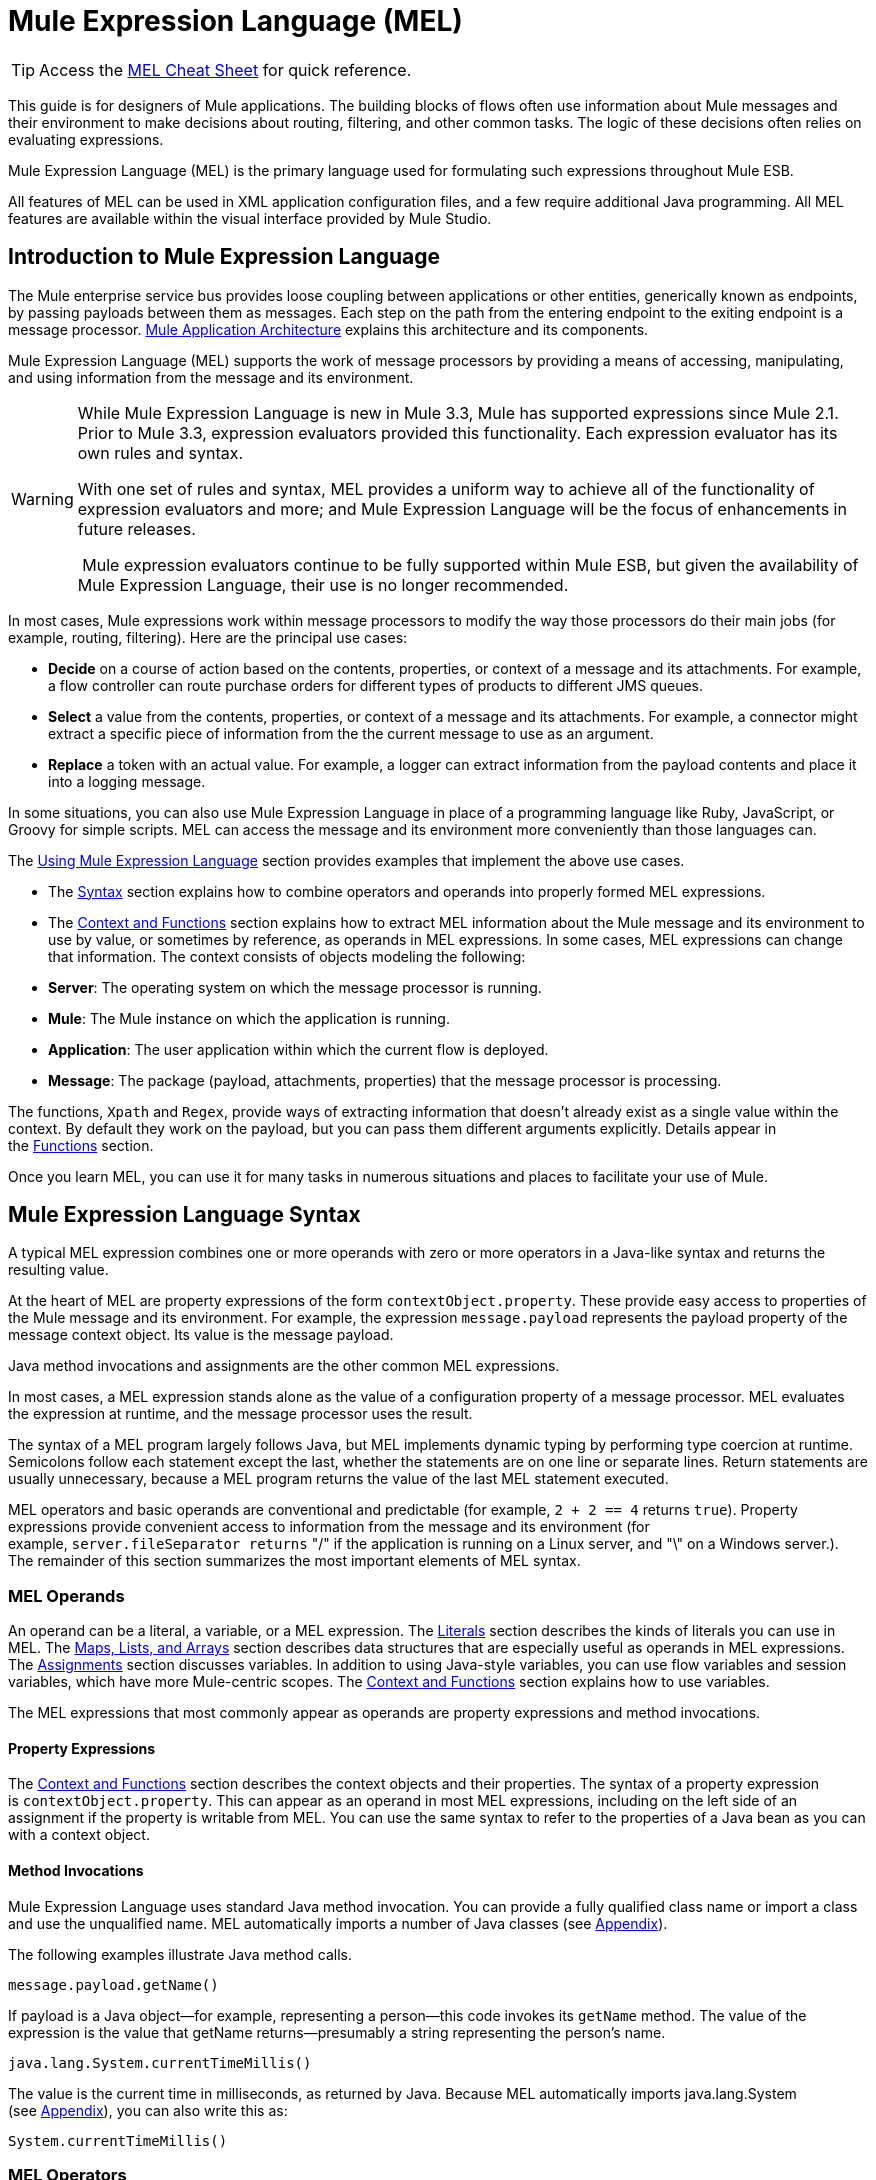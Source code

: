 = Mule Expression Language (MEL)

[TIP]
Access the link:/docs/display/33X/MEL+Cheat+Sheet[MEL Cheat Sheet] for quick reference.

This guide is for designers of Mule applications. The building blocks of flows often use information about Mule messages and their environment to make decisions about routing, filtering, and other common tasks. The logic of these decisions often relies on evaluating expressions.

Mule Expression Language (MEL) is the primary language used for formulating such expressions throughout Mule ESB.

All features of MEL can be used in XML application configuration files, and a few require additional Java programming. All MEL features are available within the visual interface provided by Mule Studio.

== Introduction to Mule Expression Language

The Mule enterprise service bus provides loose coupling between applications or other entities, generically known as endpoints, by passing payloads between them as messages. Each step on the path from the entering endpoint to the exiting endpoint is a message processor. link:/docs/display/33X/Mule+Application+Architecture[Mule Application Architecture] explains this architecture and its components.

Mule Expression Language (MEL) supports the work of message processors by providing a means of accessing, manipulating, and using information from the message and its environment.

[WARNING]
====
While Mule Expression Language is new in Mule 3.3, Mule has supported expressions since Mule 2.1. Prior to Mule 3.3, expression evaluators provided this functionality. Each expression evaluator has its own rules and syntax.

With one set of rules and syntax, MEL provides a uniform way to achieve all of the functionality of expression evaluators and more; and Mule Expression Language will be the focus of enhancements in future releases.

 Mule expression evaluators continue to be fully supported within Mule ESB, but given the availability of Mule Expression Language, their use is no longer recommended.
====

In most cases, Mule expressions work within message processors to modify the way those processors do their main jobs (for example, routing, filtering). Here are the principal use cases:

* *Decide* on a course of action based on the contents, properties, or context of a message and its attachments. For example, a flow controller can route purchase orders for different types of products to different JMS queues.
* *Select* a value from the contents, properties, or context of a message and its attachments. For example, a connector might extract a specific piece of information from the the current message to use as an argument.
* *Replace* a token with an actual value. For example, a logger can extract information from the payload contents and place it into a logging message.

In some situations, you can also use Mule Expression Language in place of a programming language like Ruby, JavaScript, or Groovy for simple scripts. MEL can access the message and its environment more conveniently than those languages can.

The link:#MuleExpressionLanguageMEL-UsingMEL[Using Mule Expression Language] section provides examples that implement the above use cases.

* The link:#MuleExpressionLanguageMEL-Syntax[Syntax] section explains how to combine operators and operands into properly formed MEL expressions.
* The link:#MuleExpressionLanguageMEL-ContextandFunctions[Context and Functions] section explains how to extract MEL information about the Mule message and its environment to use by value, or sometimes by reference, as operands in MEL expressions. In some cases, MEL expressions can change that information. The context consists of objects modeling the following:
* *Server*: The operating system on which the message processor is running.
* *Mule*: The Mule instance on which the application is running.
* *Application*: The user application within which the current flow is deployed.
* *Message*: The package (payload, attachments, properties) that the message processor is processing.

The functions, `Xpath` and `Regex`, provide ways of extracting information that doesn’t already exist as a single value within the context. By default they work on the payload, but you can pass them different arguments explicitly. Details appear in the link:#MuleExpressionLanguageMEL-ContextandFunctions[Functions] section.

Once you learn MEL, you can use it for many tasks in numerous situations and places to facilitate your use of Mule.

== Mule Expression Language Syntax

A typical MEL expression combines one or more operands with zero or more operators in a Java-like syntax and returns the resulting value.

At the heart of MEL are property expressions of the form `contextObject.property`. These provide easy access to properties of the Mule message and its environment. For example, the expression `message.payload` represents the payload property of the message context object. Its value is the message payload.

Java method invocations and assignments are the other common MEL expressions.

In most cases, a MEL expression stands alone as the value of a configuration property of a message processor. MEL evaluates the expression at runtime, and the message processor uses the result.

The syntax of a MEL program largely follows Java, but MEL implements dynamic typing by performing type coercion at runtime. Semicolons follow each statement except the last, whether the statements are on one line or separate lines. Return statements are usually unnecessary, because a MEL program returns the value of the last MEL statement executed.

MEL operators and basic operands are conventional and predictable (for example, `2 + 2 == 4` returns `true`). Property expressions provide convenient access to information from the message and its environment (for example, `server.fileSeparator returns` "/" if the application is running on a Linux server, and "\" on a Windows server.). The remainder of this section summarizes the most important elements of MEL syntax.

=== MEL Operands

An operand can be a literal, a variable, or a MEL expression. The link:#MuleExpressionLanguageMEL-Literals[Literals] section describes the kinds of literals you can use in MEL. The link:#MuleExpressionLanguageMEL-Maps,Lists,andArrays[Maps, Lists, and Arrays] section describes data structures that are especially useful as operands in MEL expressions. The link:#MuleExpressionLanguageMEL-Assignments[Assignments] section discusses variables. In addition to using Java-style variables, you can use flow variables and session variables, which have more Mule-centric scopes. The link:#MuleExpressionLanguageMEL-ContextandFunctions[Context and Functions] section explains how to use variables.

The MEL expressions that most commonly appear as operands are property expressions and method invocations.

==== Property Expressions

The link:#MuleExpressionLanguageMEL-ContextandFunctions[Context and Functions] section describes the context objects and their properties. The syntax of a property expression is `contextObject.property`. This can appear as an operand in most MEL expressions, including on the left side of an assignment if the property is writable from MEL. You can use the same syntax to refer to the properties of a Java bean as you can with a context object.

==== Method Invocations

Mule Expression Language uses standard Java method invocation. You can provide a fully qualified class name or import a class and use the unqualified name. MEL automatically imports a number of Java classes (see link:#MuleExpressionLanguageMEL-Appendix[Appendix]).

The following examples illustrate Java method calls.

`message.payload.getName()`

If payload is a Java object—for example, representing a person—this code invokes its `getName` method. The value of the expression is the value that getName returns—presumably a string representing the person’s name.

`java.lang.System.currentTimeMillis()`

The value is the current time in milliseconds, as returned by Java. Because MEL automatically imports java.lang.System (see link:#MuleExpressionLanguageMEL-Appendix[Appendix]), you can also write this as:

`System.currentTimeMillis()`

=== MEL Operators

MEL operators follow standard Java syntax, but operands are always by value, not by reference. For example, "A" == ' A ' evaluates to true, whereas the same expression evaluates to false in Java.

==== Arithmetic Operators

[width="100%",cols="34%,33%,33%",options="header",]
|===
|*Symbol* |*Definition* |*Example/Value*
|*+* |Plus. For numbers, the value is the sum of the values of the operands. For strings, the value is the string formed by concatenating the values of the operands. |`2 + 4  6  'fu' + 'bar'  The String "fubar"`
|*-* |Minus. The value is the value of the first operand minus the value of the second. |`2 - 4  -2`
|*/* |Over. The value is the value of the first operand divided by the value of the second. |`2 / 4  0.5`
|*** |Times. The value is the product of the values of the operands. |`2 * 4  8`
|*%* |Modulo. The value is the remainder after dividing the value of the first operand by the value of the second. |`9 % 4  1`
|===

==== Comparison Operators

[width="100%",cols="34%,33%,33%",options="header",]
|===
|*Symbol* |*Definition* |*Example/Value*
|*==* |Equal. True if and only if (iff) the values of the operands are equal. |`'A' == 'A'  true`
|*!=* |Not equal. True iff the values of the operands are unequal. |`'A' != 'B'  true`
|*>* |Greater than. True iff the value on the left is greater than the value on the right. |`7 > 5  true`
|*<* |Less than. True iff the value on the left is less than the value on the right |`5 < 5  false`
|*>=* |Greater than or equal. True iff the value on the left is greater than or equal to the value on the right. |`5 >= 7  false`
|*<=* |Less than or equal. True iff the value on the left is less than or equal to the value on the right. |`5 <= 5  true`
|*contains* |Contains. True iff the string on the right is a substring of the string on the left. |`'fubar' contains 'bar'  true`
|*is, +
 instance of* |Is an instance of. True iff the object on the left is an instance of the class on the right. |`'fubar' is String  true`
|*strsim* |Degree of similarity. The value of the expression is a number between 0 and 1 representing the degree of similarity between the two string arguments. |`'foo' strsim 'foo'  1.0  ‘foobar’ strsim ‘foo’  0.5`
|*soundslike* |Sounds like. True iff the two string arguments sound alike according to a Soundex comparison. |`'Robert' soundslike 'Rupert'  true`
|===

==== Logical Operators

[width="100%",cols="34%,33%,33%",options="header",]
|===
|*Symbol* |*Definition* |*Example/Value*
|*&&* |Logical AND. True iff both operands are true. (Don’t use *and*) |`(a == b) && (c != d)  true iff a =b and c ≠ d`
||Logical OR. True iff at least one operand is true. |`true anything` +
 Always `true`
|*or* |Chained OR. Scans left to right and returns the value of the first non-empty item |`false or '' or ' ' or 'dog'` +
 The String "`dog`"
|===

=== MEL Assignments

An assignment is a MEL expression consisting of an identifier representing a mutable object to the left of an equal sign and a MEL expression to the right of the equal sign. For example,

`message.payload = 'fu'`

sets the payload of the current message to the string "`fu`". The link:#MuleExpressionLanguageMEL-ContextandFunctions[Context and Functions] section describes which elements of the message and its environment you can set with a MEL assignment.

MEL determines types dynamically, so declaring the type of a variable is optional. For example if, with no prior declarations, you write

`number = 1; number == '1'`

MEL assigns the expression the value true.

You can cast values to specific types. For example if you write

`number = (String)1; number is String`

MEL returns the value `true` for this expression.

=== MEL Literals

Literals in MEL can be strings, numbers, Boolean values, types, and nulls. The link:#MuleExpressionLanguageMEL-Maps,Lists,andArrays[Maps, Lists, and Arrays] section shows how you can provide data structures as literals as well.

==== Numeric Literals

Numeric literals are integers and floating point numbers, with the same ranges of values as the underlying Java system.

Integers are assumed to be decimal unless they begin with 0. An integer consisting of 0 followed by digits ranging from 0 to 7 is interpreted as octal. An integer starting with 0x followed by digits ranging from 0 to 9 or letters ranging from a to f is interpreted as hexadecimal. An integer ending in an uppercase I is interpreted as a BigInteger.

MEL recognizes floating point numbers by the presence of a decimal point. Floating point numbers can optionally have suffixes of d, f, or B to represent double, float, or BigDecimal.

The following are examples of numeric literals: 255, 0377, 0xff (all represent 255); 3.14159, 3.14159f, 3.14159265358979d (all represent pi).

Literals that include alphabetic characters are case sensitive.

==== String Literals

String literals are sequences of characters enclosed in single quotes.

[WARNING]
You cannot use double quotes to express String literals as you can in Java, because MEL expressions appear within double quotes in configuration files.

Within String literals you can use the following escape sequences to represent non-printable characters, Unicode characters, and the escape character.

[width="100%",cols="50%,50%",options="header",]
|===
|*Escape Sequence* |*Represents*
|\ \ |\
|\n |Newline character
|\r |Return character
|\xxx |ASCII character represented by the octal number xxx
|\uyyyy |Unicode character represented by the hexadecimal number yyyy
|===

==== Boolean Literals

Boolean literals are the values `true` and `false`. These are case sensitive.

==== Null Literals

A null literal takes the form `null` or `nil`. These are case sensitive.

==== Type Literals

You can refer to any Java class by its fully qualified name or if it is one of the classes in the link:#MuleExpressionLanguageMEL-Appendix[appendix], by its unqualified name. References use the same dot notation as in Java, except that you must use $ rather than a dot to refer to a nested class.

=== MEL Key/Value Maps, Lists, and Arrays

Maps are important in Mule Expression Language because much of the context you can work with comes in the form of maps.

Mule Expression Language uses a convenient syntax for maps and other data structures. It begins with map literals, and there is also a convenient way to access items in maps.

==== Map, List, and Array Literals

MEL provides a streamlined way to access map data. 

Rather than constructing a map with a new statement, and then using its put method to populate it, you can simply write the following:

`[key1 : value1, key2 : value2, . . .]`

and use this literal form wherever you would otherwise use a map by name, including as a method argument.

You can use similar literal forms for lists `({item1, item2, . . .})` and arrays `([item1, item2, . . .])`.

Arrays in Java must specify the type of their contents, but in MEL they are untyped. MEL supplies the correct type when you use them – either by determining it at compile time or coercing the array to the correct type at run time.

==== Referring to Map Data

MEL provides a simpler way to refer to map items than `java.util.Map` provides. For example, Mule associates a map containing properties set by the inbound endpoint processor with each message. You can refer to this map as `message.inboundProperties`.

For example, to retrieve the inbound property with key name `foo`, write `'message.inboundProperties[foo]'`.

If that property can be set (never the case with inbound properties, but true of some properties in other maps), you can write `message.inboundProperties[foo]` on the left side of an assignment. The link:#MuleExpressionLanguageMEL-ContextandFunctions[Context and Functions] section explains which items in the context can be set and which cannot. If you try to set a property that cannot be set, Mule indicates failure by throwing `org.mvel2.PropertyAccessException`.

=== Control Flow

MEL provides a full range of Java control flow statements. The most useful for typical MEL expressions are conditional operands (often called ternary statements).

A conditional operand has the form `condition ? true value : false value`.

For example, `x = (name == 'Smith' ? 'Smith' : 'Unknown')` sets the variable `x` to the string "`Smith`" if the value of `name` is "`Smith`" and to the string "`Unknown`" if the value of `name` is not "`Smith`".

== MEL Context Objects and Functions

Property expressions facilitate the use of properties of the Mule message and its environment as operands in MEL expressions. They take the form `contextObject.property`. Context objects provide logical groupings of the properties of the message and its environment.

Functions provide ways to extract information that doesn’t already exist as a single value that can be embodied in a property.

=== MEL Context Objects

Context objects model the message and its environment. They make MEL Mule-centric, not just another expression language. This section documents the properties that MEL has access to. It describes the following context objects:

* *Server*: properties of the hardware, operating system, user, and network interface.
* *Mule*: properties of the Mule instance.
* *App*: properties of the Mule application.
* *Message*: properties of the Mule message.

==== Server

This object provides read-only access to the properties of the hardware, operating system, user, and network interface listed in the table.

[width="100%",cols="50%,50%",options="header",]
|===
|*Name* |*Description*
|fileSeparator |Character that separates components of a file path ( "/" on UNIX and "\" on Windows)
|host |Fully qualified domain name of the server
|ip |The IP address of the server
|locale |Default locale (of type java.util.Locale) of the JRE (can access server.locale.language and server.locale.country)
|javaVersion |JRE version
|javaVendor |JRE vendor name
|osName |Operating system name
|osArch |Operating system architecture
|osVersion |Operating system version
|systemProperties |Map of Java system properties
|timeZone |Default TimeZone (java.util.TimeZone) of the JRE
|tmpDir |Temporary directory for use by the JRE
|userName |User name
|userHome |User home directory
|userDir |User working directory
|===

For example, the value of '`server.userName`' is a string representing the name of the user.

==== Mule

This object provides read-only access to the properties of the Mule instance listed in the table.

[width="100%",cols="50%,50%",options="header",]
|====
|*Name* |*Description*
|clusterId |Cluster ID
|home |File system path to the home directory of the mule server installation
|nodeId |Cluster node ID
|version |Mule version
|====

For example, the value of ' `mule.version` ' is a string representing the Mule version.

==== App

This object provides access to the properties of the Mule application listed in the table.

[width="100%",cols="50%,50%",options="header",]
|===
|*Name* |*Description*
|encoding |Application default encoding (read-only)
|name |Application name (read-only)
|standalone |True if Mule is running standalone (read-only)
|workdir |Application work directory (read-only)
|registry |Map representing the Mule registry (read/write)
|===

For example, the value of '`app.name`' is a string representing the application name.

For example, '`app.registry['foo']`' refers to the object named foo in the Mule registry map. You can set or retrieve its value.

==== Message

This object provides access to the properties of the Mule message listed in the table. The meanings of most of these properties are documented elsewhere, not here.

[width="100%",cols="50%,50%",options="header",]
|===
|*Name* |*Description*
|id |(read-only)
|rootId |(read-only)
|correlationId |(read-only)
|correlationSequence |(read-only)
|correlationGroupSize |(read-only)
|replyTo |(read/write)
|dataType |(read-only)
|payload |(read/write)
|inboundProperties |Map (read-only)
|inboundAttachments |Map (read-only)
|outboundProperties |Map (read/write)
|outboundAttachments |Map (read/write)
|exception |(read-only)
|===

==== Message Properties and Attachments

Using the syntax described in the link:#MuleExpressionLanguageMEL-ReferringtoMapData[Referring to Map Data] section, you can refer to the maps in the table. You can read, and where allowed write values and even add new keys. To remove a key, you must use the map’s remove method explicitly: `message.outboundProperties.remove('key')`. The keys in these maps are not fixed. They depend on agreement between the message processor setting them and the message processor using them. 

For example, `message.outboundProperties['dog'] = 'fido'` sets the value of the outbound property called dog to '`fido`'.

=== Variables

In addition to local MEL variables, whose scope is the current message processor, MEL gives you access to Mule flow and session variables. The variables reside in the following maps, which are available to use in MEL expressions:

* `flowVars` – contains variables that are global to the current flow. They retain their values as control passes from one message processor to another. Thus, you can set them in one message processor and use them in another.
* `sessionVars` – is essentially the same as `flowVars`, except that when one flow calls another one via a Mule endpoint they are propagated.

You can refer to the variables in these maps using MEL’s streamlined syntax. For example, to access the value of the `foo` flow variable, write `flowVars['foo']`. This can appear on either side of an assignment. For example, the following code gets the value of the session variable `bar` and uses it to set the value of the flow variable `bar`.

`flowVars['foo'] = sessionVars['bar']`

As a further shortcut, you can simply use foo as a variable name in a MEL expression. If there is no local MEL variable called `foo`, the MEL processor looks for one in `flowVars`, then in `sessionVars`, before failing.

For example, if the MEL expression contains `foo == 'cat'` and there is no local MEL variable named `foo`, but there is a foo key in `flowVars`, then the foo in the expression is equivalent to `flowVars['foo']`.

Note, however, that you can turn this method of resolution off by including a configuration attribute in the xml configuration file:

[source]
----
<configuration>
        <expression-language autoResolveVariables="false">
</configuration>
----

==== Data Extraction Functions

The functions *xpath* and *regex* provide ways of extracting context information extract information that doesn’t already exist as a single value that can be embodied in a property. By default they work on the payload, but you can pass them different arguments explicitly.

===== Xpath

XPath, defined http://www.w3.org/TR/xpath/[here], is a language for addressing parts of an XML document. The MEL *xpath* function allows you to evaluate XPath expressions. It has the following signatures:

* `xpath(xPathExpression)` - applies the XPath expression to the message payload (an XML document) and returns the specified content.

For example,  +
`xpath('/orders/order[0]')` +
returns the first order from the message payload.

* `xpath(xPathExpression, xmlElement)` - applies the XPath expression to the XML element specified by the MEL expression appearing as the second argument and returns the specified content.

Any MEL expression can appear as the second argument. For example,  +
`xpath('/orders/order[0]', message.inboundAttachment['order'])`  +
returns the first order from the order element in the current message’s inbound attachment map.

===== Regex

Regular expressions provide a means of specifying patterns to look for in a stream of text and actions to take when the patterns are present. For those who have mastered its arcane syntax, it is a flexible and powerful tool for working with text.

Regular expressions in MEL use the syntax recognized by the java.util.regex package. The regex function enables you to use regular expressions from within MEL. It has the following signatures:

* `regex(regularExpression)`- applies the regular expression to the message payload. MEL processes as follows:
. Create a java.util.regex.Matcher using a compiled version of the regular expression and a string representing the payload.
. If there are no matches, return null  +
Else if there is one match, return it.  +
Else if there are multiple matches, return them in an array.

For example, when it evaluates

`regex('^(To|From|Cc):')`

MEL returns all lines of the payload that begin with To:, From:, or Cc:.

* `regex(regularExpression, melExpression)` – using the same process as above applies the regular expression to the value of the MEL expression rather than the payload.

Any string-valued MEL expression can appear as the second argument. For example,  +
\{\{regex(TBD, message.inboundAttachment['order'])}} +
does something to the current message’s inbound attachment order element.

`regex(regularExpression, melExpression, matchFlags)` – is like the two-argument version, but uses the _matchFlags_ bit mask as described in the Java documentation for java.util.regex.Pattern.

== Using Mule Expression Language

This section contains examples of common uses of MEL.

=== Making a Decision

The following examples show ways that MEL supports message processors that make decisions.

==== Message Filters

Mule message filters are message processors that follow the enterprise integration pattern called Message Filter.

image:/docs/plugins/servlet/confluence/placeholder/unknown-attachment?locale=en_GB&version=2[image,title="Expression.png"]

In their simplest form they either route a message from their input to their output or discard the message. You can find out more about Mule filters link:/docs/display/33X/Using+Filters[here].

A message filter that passes book orders and discards other messages might use the following MEL expression:

`xpath ('/order/@type') == 'book'`

In the configuration file, it looks like this:

[source]
----
<flow name="filteredFlow">
    <ftp:inbound-endpoint host="ftpServer" port="21"/>
    <expression-filter expression="#[xpath('/order/@type') == 'book']]"/>
    <http:outbound-endpoint host="remoteServer" port="8080" path="bookorders"/>
</flow>
----

A filter that discards incoming HTTP requests that don’t contain the attribute Authorization HTTP header with a value of true might look like this:

[source]
----
<flow name="filteredFlow2">
    <http:inbound-endpoint host="localhost" port="8000" path="orders"/>
    <expression-filter expression="message.inboundProperties[‘Authorization’] != null"/>
    <component class="org.my.OrderProcessingComponent" />
</flow>
----

==== Choice Routers

A choice router is a message processor that decides where to send a message based on their contents.

A choice exception strategy is a way of deciding which way to route a message that must deviate from the normal processing path. Choice exception strategies use MEL expressions. For more information, click link:/docs/display/33X/Choice+Exception+Strategy[here]

Here is another example of a choice router. This flow watches your download folder, and then moves files to photos, docs or misc folders based on the file extensions.

image:/docs/plugins/servlet/confluence/placeholder/unknown-attachment?locale=en_GB&version=2[image,title="downloadssorterflow.png"]

[source]
----
<flow name="downloadsSorterFlow">
  <file:inbound-endpoint path="/home/me/downloads" />
  <choice>
    <when expression="#[message.inboundProperties['filename'].endsWith('.jpg']">
      <file:outbound-endpoint path="/home/me/photos" />
    </when>
    <when expression="#[message.inboundProperties['filename'].endsWith('.doc')]">
      <file:outbound-endpoint path="#[/home/me/docs" />
    </when>
    <otherwise>
      <file:outbound-endpoint path="/home/me/misc"/>
    </otherwise>
  </choice>
</flow>
----

=== Selecting a Value

The following examples show ways that MEL supports message processors that select values.

==== Expression Transformers

An expression transformer is a message processor that executes expressions on the current message. The results of the expressions replace the payload.

This transformer transforms the message by appending “Received !” to the message payload.

image:/docs/plugins/servlet/confluence/placeholder/unknown-attachment?locale=en_GB&version=2[image,title="Expressiontransformer.png"]

`<expression-transformer expression="#message.payload + 'Received!'"/>`

==== Connectors

A connector interfaces a Mule flow to an online service.

For example, if the inbound message has a property called myMessage to be used as a Twitter status update, you can pass it to the Twitter connector after extracting it with the following MEL expression:

`message.inboundProperties['myMessage']`

The following example posts a new tweet via an http endpoint. Using the following URL in a web browser results in a new tweet being created in the given Twitter account.

http://localhost:8081/tweet?status=hello[http://localhost:8081/tweet?status=hello]

MEL is used here to select the value that should be used for the status attribute of the connector which in turn is the value used for the tweet/message.

image:/docs/plugins/servlet/confluence/placeholder/unknown-attachment?locale=en_GB&version=2[image,title="httptwitterflow.png"]

image:/docs/plugins/servlet/confluence/placeholder/unknown-attachment?locale=en_GB&version=2[image,title="patternpropertiestwitter.png"]

[source]
----
<flow name="httpTweeterFlow">
    <http:inbound-endpoint exchange-pattern="request-response"
      host="localhost"
      port="8081"
      path="tweet"
     />
    <twitter:update-status
      config-ref="twitterConfig"
      status="#[message.inboundProperties['status']]"
     />
</flow>
----

=== Replacing a Token

The following examples show the way that MEL supports message processors that replace tokens.

==== Loggers

A logger is a message processor that logs message via Mules logging sub-system.

image:/docs/plugins/servlet/confluence/placeholder/unknown-attachment?locale=en_GB&version=2[image,title="logger.png"]

The message to be logged is configured as an attribute of the logger. This message attribute supports tokens (placeholders). The tokens can contain MEL expressions.

For example,

[source]
----
<logger
  message="File Received (size = #[message.inboundProperties['fileSize']/1024]  kb)"
  level="INFO"
/>
----

This logs (using the INFO level) every time there is a new message (this assumes there is a file inbound endpoint before this). It outputs “File Received” but also includes the file size, which it determines using the embedded MEL expression `#[message.inboundProperties['fileSize']/1024]`. The property expression `message.inboundProperties['fileSize']` provides the size of the file in bytes from the `fileSize` key of the `inboundProperties` map.

==== Dynamic Endpoints

A dynamic endpoint is an endpoint whose URI contains a MEL expression. As an example, let’s implement some file sorting similar to what we did with the choice router, but this time we use a dynamic endpoint and use the file extension itself, putting all files with the same name in a new folder with the same name as the extension.

image:/docs/plugins/servlet/confluence/placeholder/unknown-attachment?locale=en_GB&version=2[image,title="Endpoint Properties.png"]

[source]
----
<flow name="downloadsSorterFlow">
  <file:inbound-endpoint
    path="/home/me/downloads"
 />
  <file:outbound-endpoint
    path=
      "/home/me/#[
            filename=message.inboundProperties['fileName'];
            filename.substring(fileName.lastIndexOf('.')+1,fileName.length())
        ]
      "
  />
</flow>
----

The embedded MEL token in this configuration consists of two MEL expressions separated by a semicolon. The first sets the variable filename using the property expression `message.inboundProperties['fileName']`. The second is a Java method invocation. in which two of the method arguments come from other Java method invocations. Because `filename` is a Java String, it has `length, lastIndexOf`, and `substring methods`. The expression uses them to extract the filename extension and use it as the name of a subdirectory of `/home/me/`. This becomes the endpoint.

==== Implementing Business Logic

Expression components allow ad hoc use of MEL. The result does not replace the payload (use set-payload for this). Other message processors use the result of the expression evaluation to:

* make a decision
* obtain a value
* replace a token in a string.

The following example shows an expression component.

Once a message it does the following:

* update a flag to processed.
* set the requestTime attribute on the message payload.
* set message.payload.processed to true or set a value with current time.
* set message.payload.processedTimeStamp using the new Date() method.

image:/docs/plugins/servlet/confluence/placeholder/unknown-attachment?locale=en_GB&version=2[image,title="expression_icon.png"]

image:/docs/plugins/servlet/confluence/placeholder/unknown-attachment?locale=en_GB&version=2[image,title="expression_properties.png"]

== Appendix

MEL automatically imports the following Java classes.

• java.lang.*  +
• java.io.*  +
• java.net. *  +
• java.util.*  +
• java.math.BigDecimal  +
• java.math.BigInteger   +
• javax.activation.DataHandler  +
• javax.activation.MimeType   +
• java.util.regex.Pattern   +
• org.mule.api.transformer.DataType  +
• org.mule.transformer.types.DataTypeFactory

== See Also

* Read more about mule message properties and their scopes in our http://blogs.mulesoft.org/mule-school-the-mulemessage-property-scopes-and-variables/[MuleSoft Blog].

